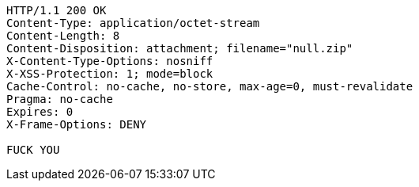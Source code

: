 [source,http,options="nowrap"]
----
HTTP/1.1 200 OK
Content-Type: application/octet-stream
Content-Length: 8
Content-Disposition: attachment; filename="null.zip"
X-Content-Type-Options: nosniff
X-XSS-Protection: 1; mode=block
Cache-Control: no-cache, no-store, max-age=0, must-revalidate
Pragma: no-cache
Expires: 0
X-Frame-Options: DENY

FUCK YOU
----